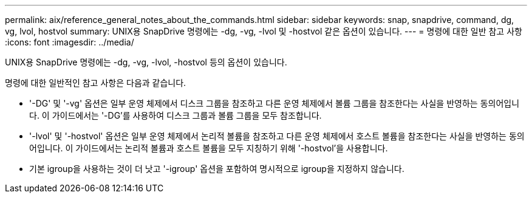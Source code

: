 ---
permalink: aix/reference_general_notes_about_the_commands.html 
sidebar: sidebar 
keywords: snap, snapdrive, command, dg, vg, lvol, hostvol 
summary: UNIX용 SnapDrive 명령에는 -dg, -vg, -lvol 및 -hostvol 같은 옵션이 있습니다. 
---
= 명령에 대한 일반 참고 사항
:icons: font
:imagesdir: ../media/


[role="lead"]
UNIX용 SnapDrive 명령에는 -dg, -vg, -lvol, -hostvol 등의 옵션이 있습니다.

명령에 대한 일반적인 참고 사항은 다음과 같습니다.

* '-DG' 및 '-vg' 옵션은 일부 운영 체제에서 디스크 그룹을 참조하고 다른 운영 체제에서 볼륨 그룹을 참조한다는 사실을 반영하는 동의어입니다. 이 가이드에서는 '-DG'를 사용하여 디스크 그룹과 볼륨 그룹을 모두 참조합니다.
* '-lvol' 및 '-hostvol' 옵션은 일부 운영 체제에서 논리적 볼륨을 참조하고 다른 운영 체제에서 호스트 볼륨을 참조한다는 사실을 반영하는 동의어입니다. 이 가이드에서는 논리적 볼륨과 호스트 볼륨을 모두 지칭하기 위해 '-hostvol'을 사용합니다.
* 기본 igroup을 사용하는 것이 더 낫고 '-igroup' 옵션을 포함하여 명시적으로 igroup을 지정하지 않습니다.

